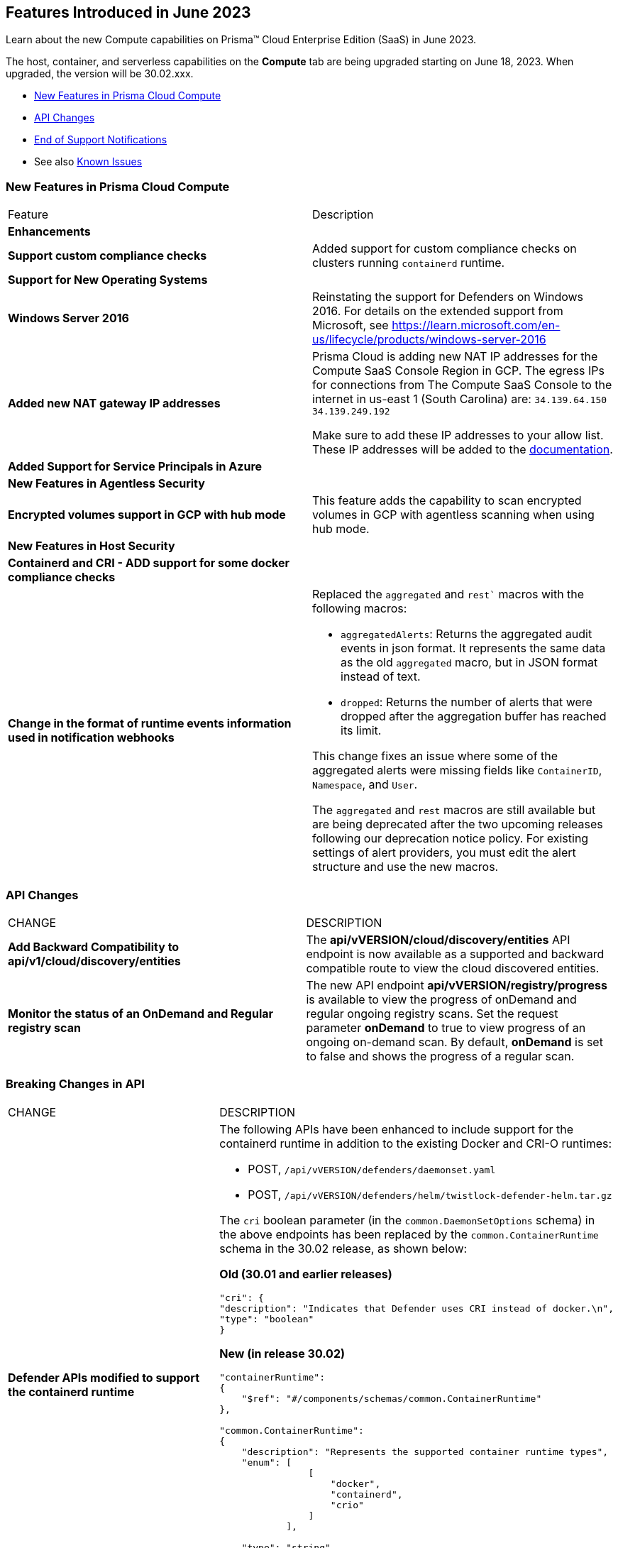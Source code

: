 [#id-june2023]
== Features Introduced in June 2023

Learn about the new Compute capabilities on Prisma™ Cloud Enterprise Edition (SaaS) in June 2023.

The host, container, and serverless capabilities on the *Compute* tab are being upgraded starting on June 18, 2023. When upgraded, the version will be 30.02.xxx.

//TBD: This release includes fixes, and there are no new features in this release.

* xref:#new-features-prisma-cloud-compute[New Features in Prisma Cloud Compute]
* xref:#api-changes[API Changes]
//* xref:#id-backward-compatibility[Backward Compatibility for New Features]
* xref:#end-of-support[End of Support Notifications]
* See also xref:prisma-cloud-compute-known-issues.adoc[Known Issues]

[#new-features-prisma-cloud-compute]
=== New Features in Prisma Cloud Compute

[cols="50%a,50%a"]
|===
|Feature
|Description

[#enhancements]
2+|*Enhancements*

//CWP-34539
|*Support custom compliance checks*
|Added support for custom compliance checks on clusters running `containerd` runtime.

2+|*Support for New Operating Systems*

//CWP-48511
|*Windows Server 2016*
|Reinstating the support for Defenders on Windows 2016. For details on the extended support from Microsoft, see https://learn.microsoft.com/en-us/lifecycle/products/windows-server-2016

//RLP-104114
|*Added new NAT gateway IP addresses*
|Prisma Cloud is adding new NAT IP addresses for the Compute SaaS Console Region in GCP. The egress IPs for connections from The Compute SaaS Console to the internet in us-east 1 (South Carolina) are:
`34.139.64.150`
`34.139.249.192`

Make sure to add these IP addresses to your allow list.
These IP addresses will be added to the https://docs.paloaltonetworks.com/prisma/prisma-cloud/prisma-cloud-admin/get-started-with-prisma-cloud/enable-access-prisma-cloud-console#id7cb1c15c-a2fa-4072-b074-063158eeec08_idcb6d3cd4-d1bf-450a-b0ec-41c23a4d4280[documentation].

//CWP-44813
|*Added Support for Service Principals in Azure*
|

2+|*New Features in Agentless Security*

//CWP-46871
|*Encrypted volumes support in GCP with hub mode*
|This feature adds the capability to scan encrypted volumes in GCP with agentless scanning when using hub mode.

2+|*New Features in Host Security*

//CWP-47766
|*Containerd and CRI - ADD support for some docker compliance checks*
|

|*Change in the format of runtime events information used in notification webhooks*
|Replaced the `aggregated` and `rest`` macros with the following macros:

* `aggregatedAlerts`: Returns the aggregated audit events in json format. It represents the same data as the old `aggregated` macro, but in JSON format instead of text.

* `dropped`: Returns the number of alerts that were dropped after the aggregation buffer has reached its limit.

This change fixes an issue where some of the aggregated alerts were missing fields like `ContainerID`, `Namespace`, and `User`.

The `aggregated` and `rest` macros are still available but are being deprecated after the two upcoming releases following our deprecation notice policy.
For existing settings of alert providers, you must edit the alert structure and use the new macros.

|===

[#api-changes]
=== API Changes
[cols="49%a,51%a"]
|===
|CHANGE
|DESCRIPTION


//CWP-48536
|*Add Backward Compatibility to api/v1/cloud/discovery/entities*
|The *api/vVERSION/cloud/discovery/entities* API endpoint is now available as a supported and backward compatible route to view the cloud discovered entities.

//CWP-45206
|*Monitor the status of an OnDemand and Regular registry scan*
|The new API endpoint *api/vVERSION/registry/progress* is available to view the progress of onDemand and regular ongoing registry scans. Set the request parameter *onDemand* to true to view progress of an ongoing on-demand scan. By default, *onDemand* is set to false and shows the progress of a regular scan.

|===

[#breaking-api-changes]
=== Breaking Changes in API
[cols="49%a,51%a"]
|===
|CHANGE
|DESCRIPTION


//CWP-48451
|*Defender APIs modified to support the containerd runtime*
|The following APIs have been enhanced to include support for the containerd runtime in addition to the existing Docker and CRI-O runtimes: 

* POST, `/api/vVERSION/defenders/daemonset.yaml`

* POST, `/api/vVERSION/defenders/helm/twistlock-defender-helm.tar.gz`

The `cri` boolean parameter (in the `common.DaemonSetOptions` schema) in the above endpoints has been replaced by the `common.ContainerRuntime` schema in the 30.02 release, as shown below:

*Old (30.01 and earlier releases)* 

[source,json]
----
"cri": {
"description": "Indicates that Defender uses CRI instead of docker.\n",
"type": "boolean"
}
----

*New (in release 30.02)*
[source,json]
----
"containerRuntime": 
{
    "$ref": "#/components/schemas/common.ContainerRuntime"
},

"common.ContainerRuntime": 
{
    "description": "Represents the supported container runtime types",
    "enum": [
                [
                    "docker",
                    "containerd",
                    "crio"
                ]
            ],

    "type": "string"
}
----

This change is applicable from the 30.02 release and is backward compatible. 

IMPORTANT: You must update existing scripts that use either of the two endpoints when you upgrade to 30.02 or a future release.

|===

[#end-of-support]
=== End of Support Notifications

[cols="50%a,50%a"]
|===
2+|Notices

//CWP-43837
|*Upcoming deprecation of macros used for runtime events webhooks*
|Following our deprecation policy, the `aggregated` and `rest` macros will be deprecated.

|===
